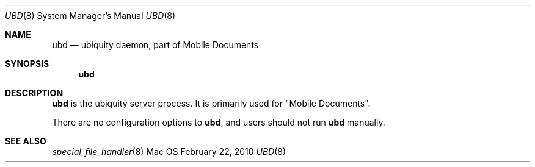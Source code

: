 .\""Copyright (c) 2010-2011 Apple Inc. All Rights Reserved.
.Dd February 22, 2010
.Dt UBD 8  
.Os Mac OS X       
.Sh NAME
.Nm ubd
.Nd ubiquity daemon, part of "Mobile Documents"
.Sh SYNOPSIS
.Nm
.Sh DESCRIPTION
.Nm
is the ubiquity server process. It is primarily used for "Mobile Documents".
.Pp
There are no configuration options to
.Nm , and users should not run
.Nm 
manually.
.Sh SEE ALSO
.Xr special_file_handler 8 
